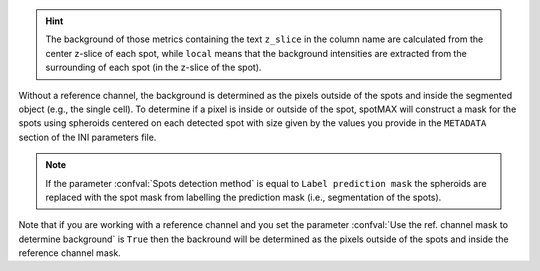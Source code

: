 .. hint:: 

  The background of those metrics containing the text ``z_slice`` in the column 
  name are calculated from the center z-slice of each spot, while ``local`` 
  means that the background intensities are extracted from the surrounding of 
  each spot (in the z-slice of the spot).

Without a reference channel, the background is determined as the pixels outside 
of the spots and inside the segmented object (e.g., the single cell). 
To determine if a pixel is inside or outside of the spot, spotMAX will 
construct a mask for the spots using spheroids centered on each detected 
spot with size given by the values you provide in the 
``METADATA`` section of the INI parameters file. 

.. note:: 

  If the parameter :confval:`Spots detection method` is equal to 
  ``Label prediction mask`` the spheroids are replaced with the spot mask from 
  labelling the prediction mask (i.e., segmentation of the spots).

Note that if you are working with a reference channel and you set the parameter 
:confval:`Use the ref. channel mask to determine background` is ``True`` then 
the backround will be determined as the pixels outside of the spots and inside 
the reference channel mask.